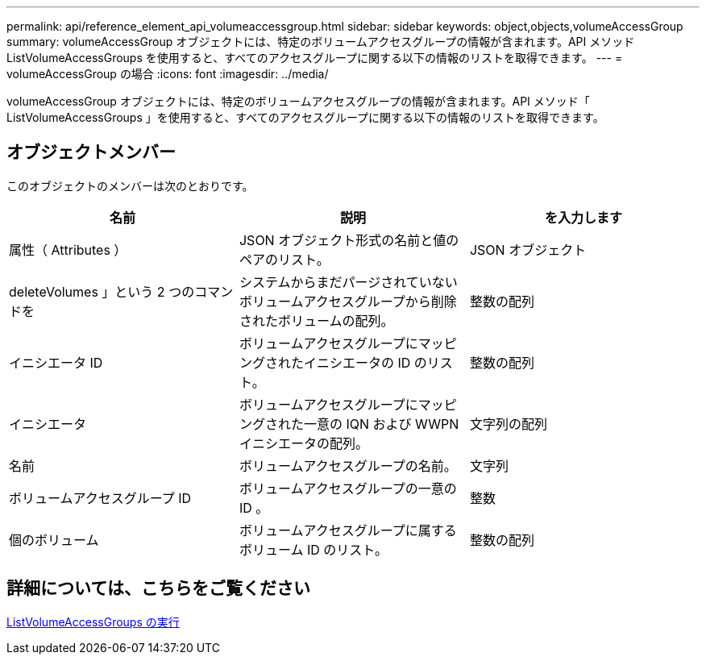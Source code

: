 ---
permalink: api/reference_element_api_volumeaccessgroup.html 
sidebar: sidebar 
keywords: object,objects,volumeAccessGroup 
summary: volumeAccessGroup オブジェクトには、特定のボリュームアクセスグループの情報が含まれます。API メソッド ListVolumeAccessGroups を使用すると、すべてのアクセスグループに関する以下の情報のリストを取得できます。 
---
= volumeAccessGroup の場合
:icons: font
:imagesdir: ../media/


[role="lead"]
volumeAccessGroup オブジェクトには、特定のボリュームアクセスグループの情報が含まれます。API メソッド「 ListVolumeAccessGroups 」を使用すると、すべてのアクセスグループに関する以下の情報のリストを取得できます。



== オブジェクトメンバー

このオブジェクトのメンバーは次のとおりです。

|===
| 名前 | 説明 | を入力します 


 a| 
属性（ Attributes ）
 a| 
JSON オブジェクト形式の名前と値のペアのリスト。
 a| 
JSON オブジェクト



 a| 
deleteVolumes 」という 2 つのコマンドを
 a| 
システムからまだパージされていないボリュームアクセスグループから削除されたボリュームの配列。
 a| 
整数の配列



 a| 
イニシエータ ID
 a| 
ボリュームアクセスグループにマッピングされたイニシエータの ID のリスト。
 a| 
整数の配列



 a| 
イニシエータ
 a| 
ボリュームアクセスグループにマッピングされた一意の IQN および WWPN イニシエータの配列。
 a| 
文字列の配列



 a| 
名前
 a| 
ボリュームアクセスグループの名前。
 a| 
文字列



 a| 
ボリュームアクセスグループ ID
 a| 
ボリュームアクセスグループの一意の ID 。
 a| 
整数



 a| 
個のボリューム
 a| 
ボリュームアクセスグループに属するボリューム ID のリスト。
 a| 
整数の配列

|===


== 詳細については、こちらをご覧ください

xref:reference_element_api_listvolumeaccessgroups.adoc[ListVolumeAccessGroups の実行]
